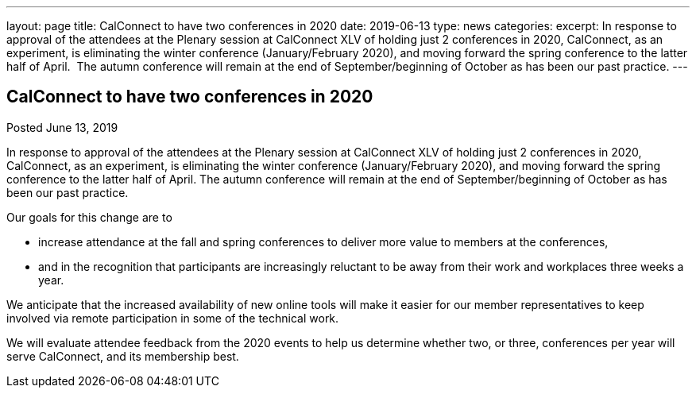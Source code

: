 ---
layout: page
title: CalConnect to have two conferences in 2020
date: 2019-06-13
type: news
categories: 
excerpt: In response to approval of the attendees at the Plenary session at CalConnect XLV of holding just 2 conferences in 2020, CalConnect, as an experiment, is eliminating the winter conference (January/February 2020), and moving forward the spring conference to the latter half of April.  The autumn conference will remain at the end of September/beginning of October as has been our past practice.
---

== CalConnect to have two conferences in 2020

Posted June 13, 2019 

In response to approval of the attendees at the Plenary session at CalConnect XLV of holding just 2 conferences in 2020, CalConnect, as an experiment, is eliminating the winter conference (January/February 2020), and moving forward the spring conference to the latter half of April. The autumn conference will remain at the end of September/beginning of October as has been our past practice.

Our goals for this change are to

* increase attendance at the fall and spring conferences to deliver more value to members at the conferences,
* and in the recognition that participants are increasingly reluctant to be away from their work and workplaces three weeks a year.

We anticipate that the increased availability of new online tools will make it easier for our member representatives to keep involved via remote participation in some of the technical work. +

We will evaluate attendee feedback from the 2020 events to help us determine whether two, or three, conferences per year will serve CalConnect, and its membership best.



